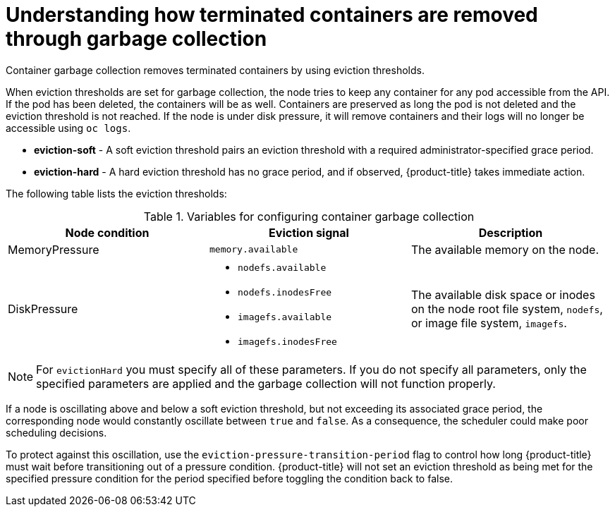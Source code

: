 // Module included in the following assemblies:
//
// * nodes/nodes-nodes-garbage-collection.adoc
// * post_installation_configuration/node-tasks.adoc


:_mod-docs-content-type: CONCEPT
[id="nodes-nodes-garbage-collection-containers_{context}"]
= Understanding how terminated containers are removed through garbage collection

Container garbage collection removes terminated containers by using eviction thresholds.

When eviction thresholds are set for garbage collection, the node tries to keep any container for any pod accessible from the API. If the pod has been deleted, the containers will be as well. Containers are preserved as long the pod is not deleted and the eviction threshold is not reached. If the node is under disk pressure, it will remove containers and their logs will no longer be accessible using `oc logs`.

* *eviction-soft* - A soft eviction threshold pairs an eviction threshold with a required administrator-specified grace period.

* *eviction-hard* - A hard eviction threshold has no grace period, and if observed, {product-title} takes immediate action.

The following table lists the eviction thresholds:

.Variables for configuring container garbage collection
|===
| Node condition | Eviction signal | Description

| MemoryPressure
| `memory.available`
| The available memory on the node.

| DiskPressure
a| * `nodefs.available`
  * `nodefs.inodesFree`
  * `imagefs.available`
  * `imagefs.inodesFree`
| The available disk space or inodes on the node root file system, `nodefs`, or image file system, `imagefs`.
|===

[NOTE]
====
For `evictionHard` you must specify all of these parameters.  If you do not specify all parameters, only the specified parameters are applied and the garbage collection will not function properly.
====

If a node is oscillating above and below a soft eviction threshold, but not exceeding its associated grace period, the corresponding node would constantly oscillate between `true` and `false`. As a consequence, the scheduler could make poor scheduling decisions.

To protect against this oscillation, use the `eviction-pressure-transition-period` flag to control how long {product-title} must wait before transitioning out of a pressure condition. {product-title} will not set an eviction threshold as being met for the specified pressure condition for the period specified before toggling the condition back to false.
